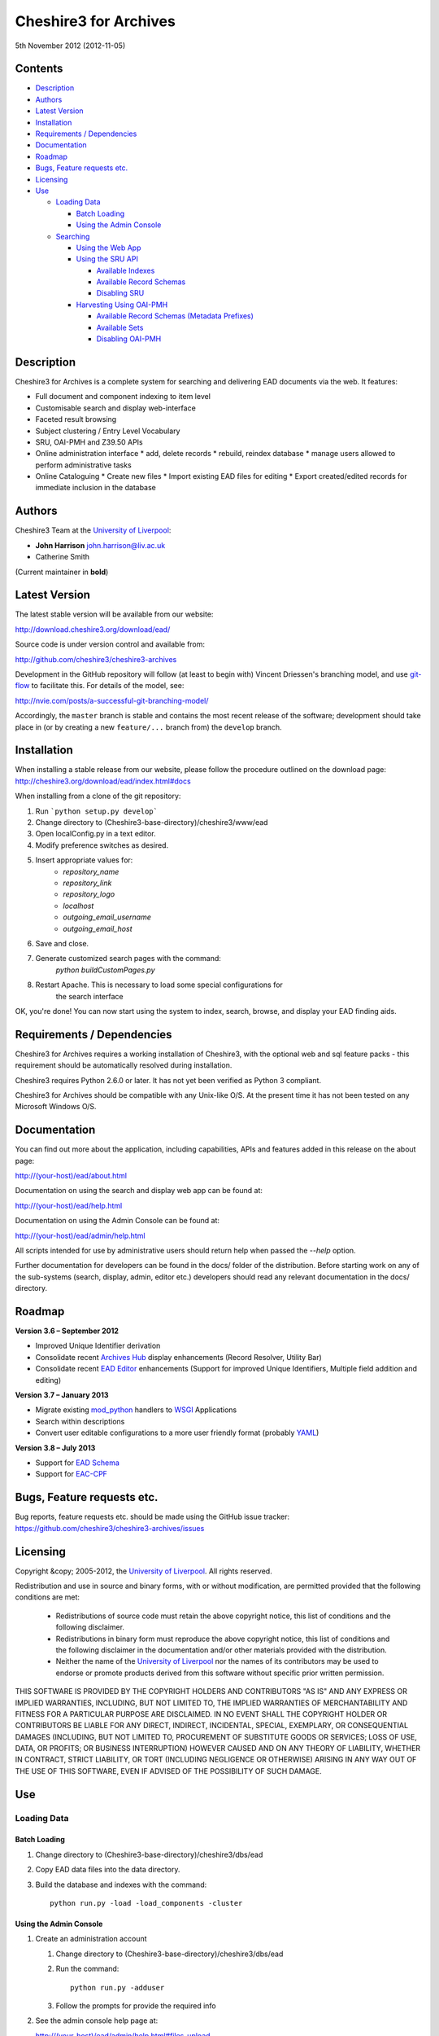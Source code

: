 Cheshire3 for Archives
======================

5th November 2012 (2012-11-05)


Contents
--------

-  `Description`_
-  `Authors`_
-  `Latest Version`_
-  `Installation`_
-  `Requirements / Dependencies`_
-  `Documentation`_
-  `Roadmap`_
-  `Bugs, Feature requests etc.`_
-  `Licensing`_
-  `Use`_

   -  `Loading Data`_
   
      -  `Batch Loading`_
      -  `Using the Admin Console`_
      
   -  `Searching`_
   
      -  `Using the Web App`_
      -  `Using the SRU API`_
      
         -  `Available Indexes`_
         -  `Available Record Schemas`_
         -  `Disabling SRU`_
         
      -  `Harvesting Using OAI-PMH`_
      
         -  `Available Record Schemas (Metadata Prefixes)`_
         -  `Available Sets`_
         -  `Disabling OAI-PMH`_


Description
-----------

Cheshire3 for Archives is a complete system for searching and delivering EAD 
documents via the web. It features:

*  Full document and component indexing to item level
*  Customisable search and display web-interface
*  Faceted result browsing
*  Subject clustering / Entry Level Vocabulary
*  SRU, OAI-PMH and Z39.50 APIs
*  Online administration interface
   * add, delete records
   * rebuild, reindex database
   * manage users allowed to perform administrative tasks
*  Online Cataloguing
   * Create new files
   * Import existing EAD files for editing
   * Export created/edited records for immediate inclusion in the database


Authors
-------

Cheshire3 Team at the `University of Liverpool`_:

* **John Harrison** john.harrison@liv.ac.uk
* Catherine Smith

(Current maintainer in **bold**)


Latest Version
--------------

The latest stable version will be available from our website:

http://download.cheshire3.org/download/ead/

Source code is under version control and available from:

http://github.com/cheshire3/cheshire3-archives

Development in the GitHub repository will follow (at least to begin with) 
Vincent Driessen's branching model, and use `git-flow`_ to facilitate this.
For details of the model, see:

http://nvie.com/posts/a-successful-git-branching-model/

Accordingly, the ``master`` branch is stable and contains the most recent
release of the software; development should take place in (or by creating a
new ``feature/...`` branch from) the ``develop`` branch.


Installation
------------

When installing a stable release from our website, please follow the procedure 
outlined on the download page:
http://cheshire3.org/download/ead/index.html#docs

When installing from a clone of the git repository:

1. Run ```python setup.py develop```
2. Change directory to (Cheshire3-base-directory)/cheshire3/www/ead
3. Open localConfig.py in a text editor.
4. Modify preference switches as desired.
5. Insert appropriate values for:
    * `repository_name`
    * `repository_link`
    * `repository_logo` 
    * `localhost`
    * `outgoing_email_username`
    * `outgoing_email_host`
6. Save and close.
7. Generate customized search pages with the command: 
    `python buildCustomPages.py`
8. Restart Apache. This is necessary to load some special configurations for 
    the search interface

OK, you're done! You can now start using the system to index, search, browse, 
and display your EAD finding aids.


Requirements / Dependencies
---------------------------

Cheshire3 for Archives requires a working installation of Cheshire3, with the 
optional web and sql feature packs - this requirement should be automatically 
resolved during installation.

Cheshire3 requires Python 2.6.0 or later. It has not yet been verified as 
Python 3 compliant.

Cheshire3 for Archives should be compatible with any Unix-like O/S. At the 
present time it has not been tested on any Microsoft Windows O/S.


Documentation
-------------

You can find out more about the application, including capabilities, APIs and 
features added in this release on the about page:

http://(your-host)/ead/about.html

Documentation on using the search and display web app can be found at:

http://(your-host)/ead/help.html

Documentation on using the Admin Console can be found at:

http://(your-host)/ead/admin/help.html

All scripts intended for use by administrative users should return help when 
passed the `--help` option.

Further documentation for developers can be found in the docs/ folder of the  
distribution. Before starting work on any of the sub-systems (search, display,
admin, editor etc.) developers should read any relevant documentation in the 
docs/ directory.


Roadmap
-------

**Version 3.6 – September 2012**

* Improved Unique Identifier derivation
* Consolidate recent `Archives Hub`_ display enhancements (Record Resolver,
  Utility Bar)
* Consolidate recent `EAD Editor`_ enhancements (Support for improved Unique
  Identifiers, Multiple field addition and editing)


**Version 3.7 – January 2013**

* Migrate existing `mod_python`_ handlers to WSGI_ Applications
* Search within descriptions
* Convert user editable configurations to a more user friendly format
  (probably YAML_)


**Version 3.8 – July 2013**

* Support for `EAD Schema`_
* Support for `EAC-CPF`_


Bugs, Feature requests etc.
---------------------------

Bug reports, feature requests etc. should be made using the GitHub issue 
tracker:
https://github.com/cheshire3/cheshire3-archives/issues


Licensing
---------

Copyright &copy; 2005-2012, the `University of Liverpool`_.
All rights reserved.

Redistribution and use in source and binary forms, with or without 
modification, are permitted provided that the following conditions are met:

 * Redistributions of source code must retain the above copyright notice, 
   this list of conditions and the following disclaimer.
 * Redistributions in binary form must reproduce the above copyright notice, 
   this list of conditions and the following disclaimer in the documentation 
   and/or other materials provided with the distribution.
 * Neither the name of the `University of Liverpool`_ nor the names of its 
   contributors may be used to endorse or promote products derived from this 
   software without specific prior written permission.
 
THIS SOFTWARE IS PROVIDED BY THE COPYRIGHT HOLDERS AND CONTRIBUTORS "AS IS" 
AND ANY EXPRESS OR IMPLIED WARRANTIES, INCLUDING, BUT NOT LIMITED TO, THE 
IMPLIED WARRANTIES OF MERCHANTABILITY AND FITNESS FOR A PARTICULAR PURPOSE ARE 
DISCLAIMED. IN NO EVENT SHALL THE COPYRIGHT HOLDER OR CONTRIBUTORS BE LIABLE 
FOR ANY DIRECT, INDIRECT, INCIDENTAL, SPECIAL, EXEMPLARY, OR CONSEQUENTIAL 
DAMAGES (INCLUDING, BUT NOT LIMITED TO, PROCUREMENT OF SUBSTITUTE GOODS OR 
SERVICES; LOSS OF USE, DATA, OR PROFITS; OR BUSINESS INTERRUPTION) HOWEVER 
CAUSED AND ON ANY THEORY OF LIABILITY, WHETHER IN CONTRACT, STRICT LIABILITY, 
OR TORT (INCLUDING NEGLIGENCE OR OTHERWISE) ARISING IN ANY WAY OUT OF THE USE 
OF THIS SOFTWARE, EVEN IF ADVISED OF THE POSSIBILITY OF SUCH DAMAGE.


Use
---

Loading Data
~~~~~~~~~~~~

Batch Loading
'''''''''''''

1. Change directory to (Cheshire3-base-directory)/cheshire3/dbs/ead
2. Copy EAD data files into the data directory.
3. Build the database and indexes with the command: ::
 
    python run.py -load -load_components -cluster


Using the Admin Console
'''''''''''''''''''''''

1. Create an administration account

   1. Change directory to (Cheshire3-base-directory)/cheshire3/dbs/ead
   
   2. Run the command: ::
   
       python run.py -adduser
       
   3. Follow the prompts for provide the required info
    
2. See the admin console help page at:

   http://(your-host)/ead/admin/help.html#files_upload


Searching
~~~~~~~~~

Using the Web App
'''''''''''''''''

Navigate to the following address in the web-browser:

http://(your-host)/ead/

A help page is available at:

http://(your-host)/ead/help.html#search


Using the SRU API
'''''''''''''''''

A complete guide to using the SRU interface is beyond the scope of this 
document. For details about the SRU protocol see:

http://www.loc.gov/standards/sru/

The base URI for the SRU interface will be:

http://(your-host)/services/ead


Available Indexes
`````````````````

*   rec.identifier

    Internal identifiers for each record. The values in this index are those 
    used to generate persistent unique URLs for each of the descriptions.

*   cql.anywhere

    All keywords from all records, regardless of their position within records. 
    Using the = relation means search for a phrase in this index.

*   dc.description

    Keywords from specific areas of records that give a good representation of 
    what the records is about. This includes titles, subjects and description 
    of the scope and content of the collect/item in question. Using the = 
    relation means search for a phrase in this index.

*   dc.title

    Precise titles and keywords from titles. Using the exact relation will 
    search for the full and precise title (wildcard are permitted), whereas 
    the other relations will search for keywords, = meaning search for a 
    phrase.

*   dc.identifier

    Unit identifier, or reference number assigned to a collection or item by 
    the cataloguer. Using the any or all relations will match partial 
    identifiers, assuming that they are separated by a non alpha-numerical 
    character.

*   dc.creator

    The name of the creator of the collection or item, as recorded by the 
    cataloguer.

*   dc.subject

    Subjects or topics, as assigned by the cataloguer.

*   bath.name

    Names of things, people, organizations or places.

*   bath.personalName

    Names of people.

*   bath.familyName

    Names of families (surnames)

*   bath.corporateName

    Names of any organizations, corporations or groups.

*   bath.geographicName

    Names of places, towns, regions, countries etc.

*   bath.genreForm

    Types of media represented in the collection or item, e.g. photographs, 
    audio recordings etc.

*   dc.date

    Significant dates, most commonly the date of creation of the material.

*   rec.creationDate

    The date and time at which the record was inserted into the database. 
    Please note that this is not the same as the date the EAD description was 
    created, nor is it guaranteed to remain unaltered; occasionally it may be 
    necessary to completely recreate the indexes, which will result in the 
    record creation time being updated.

*   rec.lastModifiedDate

    The date and time at which the index entries for the description were last 
    updated. Please note that this is not necessarily the same as the date the 
    content of the record was modified, nor does it guaranteed that the record 
    was actually altered at this time; occasionally it may be necessary to 
    reindex, which will result in the last modification time being updated, 
    as it is not practical to test every record for the presence of actual 
    modifications.

*   ead.istoplevel

    Values in this index are all 1. This index is used as a filter to 
    discriminate collections from the items contained within them.
    
    
Available Record Schemas
````````````````````````

*   ead

    info:srw/schema/1/ead-2002

    EAD 2002 – DTD Version

*   dc, srw_dc

    info:srw/schema/1/dc-v1.1

    Simple Dublin Core Elements (inside an srw_dc wrapper)

*   oai_dc

    http://www.openarchives.org/OAI/2.0/oai_dc/

    Simple Dublin Core Elements (inside an oai_dc wrapper)
    
    
    
Disabling SRU
`````````````

It is possible to disable the SRU Interface:

1. Change directory to (Cheshire3-base-directory)/cheshire3/dbs/ead

2. Open the file config.xml

3. Change the line that reads:

    `<setting type="srw">1</setting>`

    to

    `<setting type="srw">0</setting>`


Harvesting Using OAI-PMH
''''''''''''''''''''''''

A complete guide to using the OAI-PMH interface is beyond the scope of this 
document. For details about the OAI-PMH protocol see:

http://www.openarchives.org/

The base URI for the SRU interface will be:

http://(your-host)/OAI/2.0/ead


Available Record Schemas (Metadata Prefixes)
````````````````````````````````````````````

*   oai_dc

    http://www.openarchives.org/OAI/2.0/oai_dc/

    Simple Dublin Core Elements (inside an oai_dc wrapper)

*   srw_dc

    info:srw/schema/1/dc-v1.1

    Simple Dublin Core Elements (inside an srw_dc wrapper)
    
*   ead

    info:srw/schema/1/ead-2002

    EAD 2002 – DTD Version


Available Sets
``````````````

There is no set hierarchy defined - this OAI-PMH interface does not support 
selective harvesting by sets.


Disabling OAI-PMH
`````````````````

It is possible to disable the OAI-PMH Interface:

1. Change directory to (Cheshire3-base-directory)/cheshire3/dbs/ead

2. Open the file config.xml

3. Change the line that reads:

    `<setting type="oai-pmh">1</setting>`

    to

    `<setting type="oai-pmh">0</setting>`


.. Links
.. _Python: http://www.python.org/
.. _Apache: http://httpd.apache.org 
.. _`University of Liverpool`: http://www.liv.ac.uk
.. _`Cheshire3 Information Framework`: http://cheshire3.org
.. _`Archives Hub`: http://archiveshub.ac.uk
.. _`EAD Editor`: http://archiveshub.ac.uk/eadeditor/
.. _WSGI: http://wsgi.org
.. _`EAD Schema`: http://www.loc.gov/ead/eadschema.html
.. _`EAC-CPF`: http://eac.staatsbibliothek-berlin.de/
.. _YAML: http://www.yaml.org/
.. _`mod_python`: http://modpython.org
.. _`git-flow`: https://github.com/nvie/gitflow
